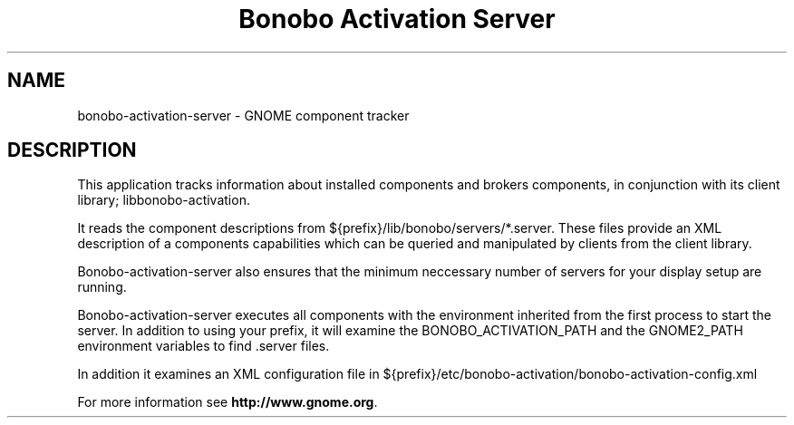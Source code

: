 .TH "Bonobo Activation Server" "1"
.SH "NAME"
.LP 
bonobo-activation-server \- GNOME component tracker
.SH "DESCRIPTION"
.LP 
This application tracks information about installed components and brokers
components, in conjunction with its client library; libbonobo-activation.

It reads the component descriptions from ${prefix}/lib/bonobo/servers/*.server.
These files provide an XML description of a components capabilities which can be
queried and manipulated by clients from the client library.

Bonobo-activation-server also ensures that the minimum neccessary number of
servers for your display setup are running.

Bonobo-activation-server executes all components with the environment inherited
from the first process to start the server. In addition to using your prefix,
it will examine the BONOBO_ACTIVATION_PATH and the GNOME2_PATH environment
variables to find .server files.

In addition it examines an XML configuration file in ${prefix}/etc/bonobo-activation/bonobo-activation-config.xml

For more information see \fBhttp://www.gnome.org\fR.
